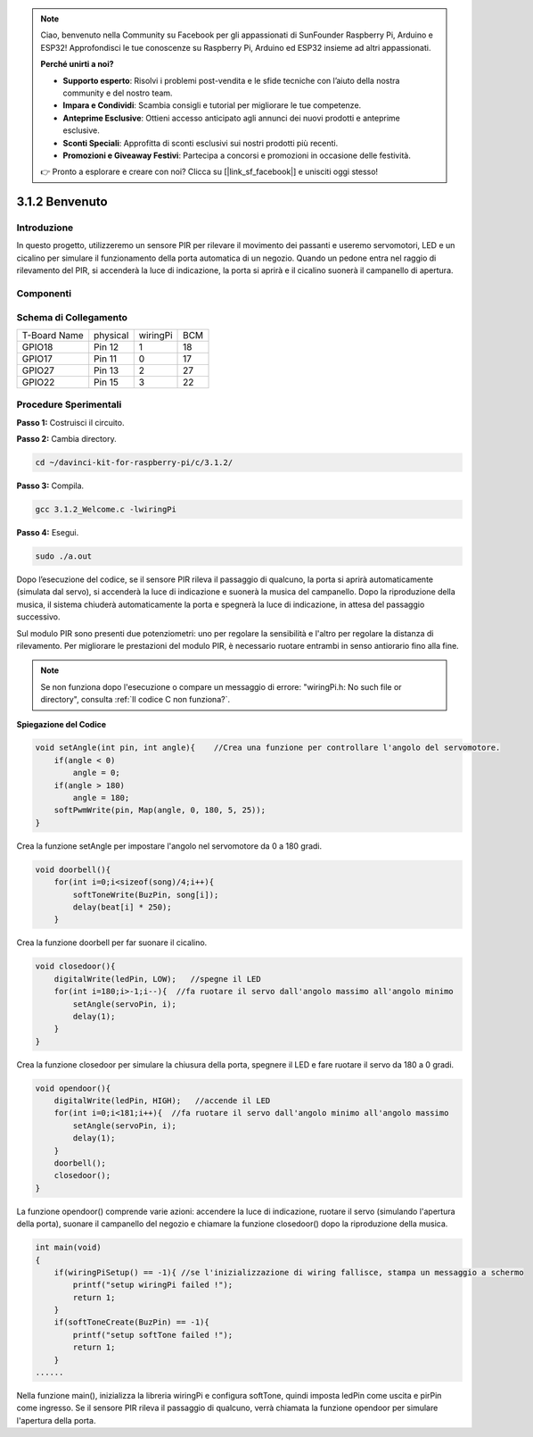 .. note::

    Ciao, benvenuto nella Community su Facebook per gli appassionati di SunFounder Raspberry Pi, Arduino e ESP32! Approfondisci le tue conoscenze su Raspberry Pi, Arduino ed ESP32 insieme ad altri appassionati.

    **Perché unirti a noi?**

    - **Supporto esperto**: Risolvi i problemi post-vendita e le sfide tecniche con l’aiuto della nostra community e del nostro team.
    - **Impara e Condividi**: Scambia consigli e tutorial per migliorare le tue competenze.
    - **Anteprime Esclusive**: Ottieni accesso anticipato agli annunci dei nuovi prodotti e anteprime esclusive.
    - **Sconti Speciali**: Approfitta di sconti esclusivi sui nostri prodotti più recenti.
    - **Promozioni e Giveaway Festivi**: Partecipa a concorsi e promozioni in occasione delle festività.

    👉 Pronto a esplorare e creare con noi? Clicca su [|link_sf_facebook|] e unisciti oggi stesso!

3.1.2 Benvenuto
==================

Introduzione
--------------

In questo progetto, utilizzeremo un sensore PIR per rilevare il movimento 
dei passanti e useremo servomotori, LED e un cicalino per simulare il 
funzionamento della porta automatica di un negozio. Quando un pedone entra 
nel raggio di rilevamento del PIR, si accenderà la luce di indicazione, la 
porta si aprirà e il cicalino suonerà il campanello di apertura.

Componenti
------------

.. image:: img/list_Welcome.png
    :align: center

Schema di Collegamento
-------------------------

============ ======== ======== ===
T-Board Name physical wiringPi BCM
GPIO18       Pin 12   1        18
GPIO17       Pin 11   0        17
GPIO27       Pin 13   2        27
GPIO22       Pin 15   3        22
============ ======== ======== ===

.. image:: img/Schematic_three_one2.png
   :align: center

Procedure Sperimentali
-------------------------

**Passo 1:** Costruisci il circuito.

.. image:: img/image239.png
    :alt: C:\Users\sunfounder\Desktop\3.1.4_Welcome_bb.png3.1.4_Welcome_bb
    :width: 800
    :align: center

**Passo 2:** Cambia directory.

.. raw:: html

   <run></run>

.. code-block:: 

    cd ~/davinci-kit-for-raspberry-pi/c/3.1.2/

**Passo 3:** Compila.

.. raw:: html

   <run></run>

.. code-block:: 

    gcc 3.1.2_Welcome.c -lwiringPi

**Passo 4:** Esegui.

.. raw:: html

   <run></run>

.. code-block:: 

    sudo ./a.out

Dopo l’esecuzione del codice, se il sensore PIR rileva il passaggio 
di qualcuno, la porta si aprirà automaticamente (simulata dal servo), 
si accenderà la luce di indicazione e suonerà la musica del campanello. 
Dopo la riproduzione della musica, il sistema chiuderà automaticamente 
la porta e spegnerà la luce di indicazione, in attesa del passaggio successivo.

Sul modulo PIR sono presenti due potenziometri: uno per regolare la 
sensibilità e l'altro per regolare la distanza di rilevamento. Per 
migliorare le prestazioni del modulo PIR, è necessario ruotare entrambi 
in senso antiorario fino alla fine.

.. note::

    Se non funziona dopo l'esecuzione o compare un messaggio di errore: \"wiringPi.h: No such file or directory\", consulta :ref:`Il codice C non funziona?`.

**Spiegazione del Codice**

.. code-block:: c

    void setAngle(int pin, int angle){    //Crea una funzione per controllare l'angolo del servomotore.
        if(angle < 0)
            angle = 0;
        if(angle > 180)
            angle = 180;
        softPwmWrite(pin, Map(angle, 0, 180, 5, 25));   
    } 

Crea la funzione setAngle per impostare l'angolo nel servomotore da 
0 a 180 gradi.

.. code-block:: c

    void doorbell(){
        for(int i=0;i<sizeof(song)/4;i++){
            softToneWrite(BuzPin, song[i]); 
            delay(beat[i] * 250);
        }

Crea la funzione doorbell per far suonare il cicalino.

.. code-block:: c

    void closedoor(){
        digitalWrite(ledPin, LOW);   //spegne il LED
        for(int i=180;i>-1;i--){  //fa ruotare il servo dall'angolo massimo all'angolo minimo
            setAngle(servoPin, i);
            delay(1);
        }
    }

Crea la funzione closedoor per simulare la chiusura della porta, spegnere 
il LED e fare ruotare il servo da 180 a 0 gradi.

.. code-block:: c

    void opendoor(){
        digitalWrite(ledPin, HIGH);   //accende il LED
        for(int i=0;i<181;i++){  //fa ruotare il servo dall'angolo minimo all'angolo massimo
            setAngle(servoPin, i);
            delay(1);
        }
        doorbell();
        closedoor();
    }

La funzione opendoor() comprende varie azioni: accendere la luce di 
indicazione, ruotare il servo (simulando l'apertura della porta), 
suonare il campanello del negozio e chiamare la funzione closedoor() 
dopo la riproduzione della musica.

.. code-block:: c

    int main(void)
    {
        if(wiringPiSetup() == -1){ //se l'inizializzazione di wiring fallisce, stampa un messaggio a schermo
            printf("setup wiringPi failed !");
            return 1;
        }
        if(softToneCreate(BuzPin) == -1){
            printf("setup softTone failed !");
            return 1;
        }
    ......

Nella funzione main(), inizializza la libreria wiringPi e configura softTone, 
quindi imposta ledPin come uscita e pirPin come ingresso. Se il sensore PIR 
rileva il passaggio di qualcuno, verrà chiamata la funzione opendoor per 
simulare l'apertura della porta.

